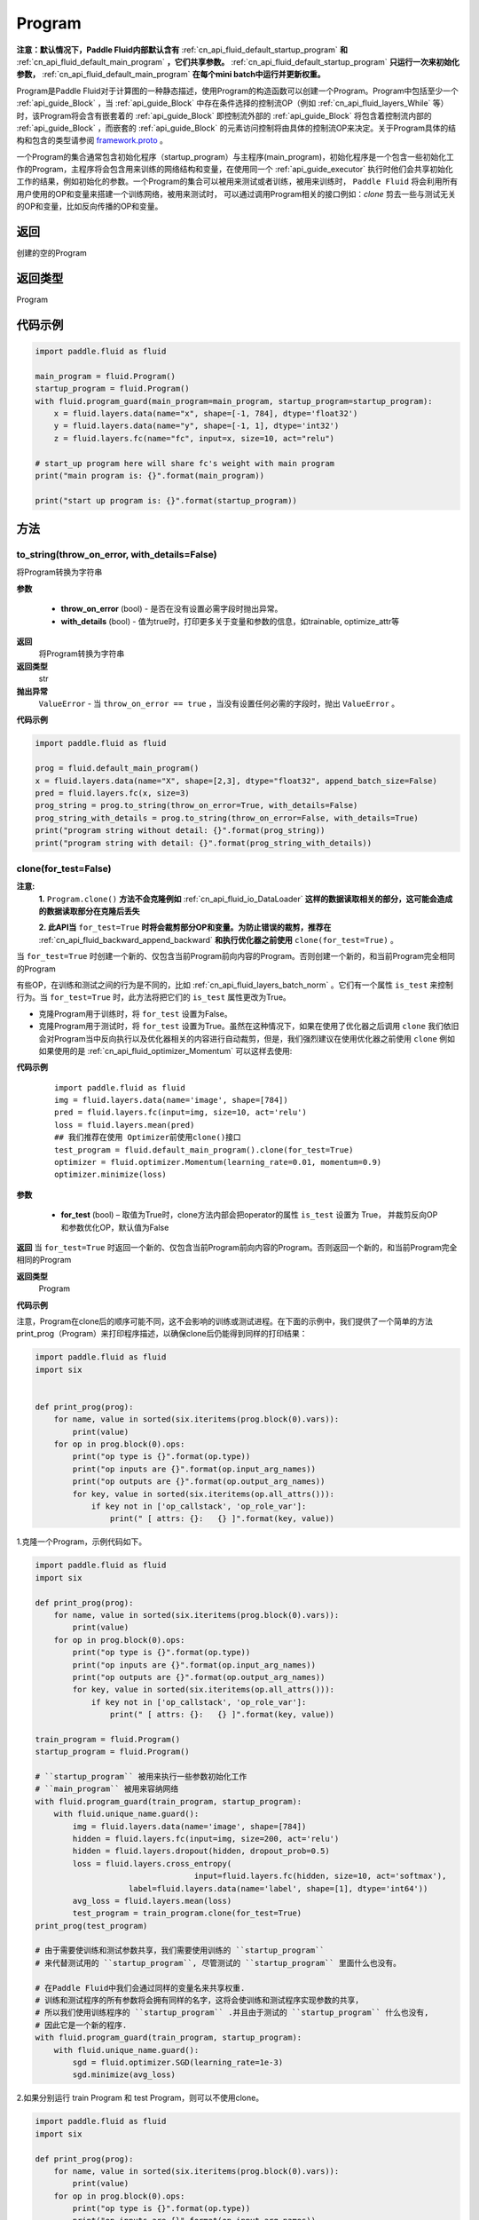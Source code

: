.. _cn_api_fluid_Program:

Program
-------------------------------

.. py:class::  paddle.fluid.Program

**注意：默认情况下，Paddle Fluid内部默认含有** :ref:`cn_api_fluid_default_startup_program` **和** :ref:`cn_api_fluid_default_main_program` **，它们共享参数。** :ref:`cn_api_fluid_default_startup_program` **只运行一次来初始化参数，** :ref:`cn_api_fluid_default_main_program` **在每个mini batch中运行并更新权重。**

Program是Paddle Fluid对于计算图的一种静态描述，使用Program的构造函数可以创建一个Program。Program中包括至少一个 :ref:`api_guide_Block` ，当 :ref:`api_guide_Block` 中存在条件选择的控制流OP（例如 :ref:`cn_api_fluid_layers_While` 等）时，该Program将会含有嵌套着的 :ref:`api_guide_Block` 即控制流外部的 :ref:`api_guide_Block` 将包含着控制流内部的 :ref:`api_guide_Block` ，而嵌套的 :ref:`api_guide_Block` 的元素访问控制将由具体的控制流OP来决定。关于Program具体的结构和包含的类型请参阅 `framework.proto <https://github.com/PaddlePaddle/Paddle/blob/develop/paddle/fluid/framework/framework.proto>`_
。

一个Program的集合通常包含初始化程序（startup_program）与主程序(main_program)，初始化程序是一个包含一些初始化工作的Program，主程序将会包含用来训练的网络结构和变量，在使用同一个 :ref:`api_guide_executor` 执行时他们会共享初始化工作的结果，例如初始化的参数。一个Program的集合可以被用来测试或者训练，被用来训练时， ``Paddle Fluid`` 将会利用所有用户使用的OP和变量来搭建一个训练网络，被用来测试时， 可以通过调用Program相关的接口例如：`clone` 剪去一些与测试无关的OP和变量，比如反向传播的OP和变量。


返回
::::::::::::
创建的空的Program

返回类型
::::::::::::
Program

代码示例
::::::::::::

.. code-block:: python

    import paddle.fluid as fluid

    main_program = fluid.Program()
    startup_program = fluid.Program()
    with fluid.program_guard(main_program=main_program, startup_program=startup_program):
        x = fluid.layers.data(name="x", shape=[-1, 784], dtype='float32')
        y = fluid.layers.data(name="y", shape=[-1, 1], dtype='int32')
        z = fluid.layers.fc(name="fc", input=x, size=10, act="relu")

    # start_up program here will share fc's weight with main program
    print("main program is: {}".format(main_program))

    print("start up program is: {}".format(startup_program))


方法
::::::::::::
to_string(throw_on_error, with_details=False)
'''''''''

将Program转换为字符串

**参数**

 - **throw_on_error** (bool) - 是否在没有设置必需字段时抛出异常。
 - **with_details** (bool) - 值为true时，打印更多关于变量和参数的信息，如trainable, optimize_attr等

**返回**
 将Program转换为字符串

**返回类型**
 str

**抛出异常**
 ``ValueError`` - 当 ``throw_on_error == true`` ，当没有设置任何必需的字段时，抛出 ``ValueError`` 。

**代码示例**

.. code-block:: python

        import paddle.fluid as fluid

        prog = fluid.default_main_program()
        x = fluid.layers.data(name="X", shape=[2,3], dtype="float32", append_batch_size=False)
        pred = fluid.layers.fc(x, size=3)
        prog_string = prog.to_string(throw_on_error=True, with_details=False)
        prog_string_with_details = prog.to_string(throw_on_error=False, with_details=True)
        print("program string without detail: {}".format(prog_string))
        print("program string with detail: {}".format(prog_string_with_details))

clone(for_test=False)
'''''''''

**注意:**
    **1.** ``Program.clone()`` **方法不会克隆例如**  :ref:`cn_api_fluid_io_DataLoader` **这样的数据读取相关的部分，这可能会造成的数据读取部分在克隆后丢失**

    **2. 此API当** ``for_test=True`` **时将会裁剪部分OP和变量。为防止错误的裁剪，推荐在** :ref:`cn_api_fluid_backward_append_backward` **和执行优化器之前使用** ``clone(for_test=True)`` 。


当 ``for_test=True`` 时创建一个新的、仅包含当前Program前向内容的Program。否则创建一个新的，和当前Program完全相同的Program

有些OP，在训练和测试之间的行为是不同的，比如  :ref:`cn_api_fluid_layers_batch_norm` 。它们有一个属性 ``is_test`` 来控制行为。当 ``for_test=True`` 时，此方法将把它们的 ``is_test`` 属性更改为True。

- 克隆Program用于训练时，将 ``for_test`` 设置为False。
- 克隆Program用于测试时，将 ``for_test`` 设置为True。虽然在这种情况下，如果在使用了优化器之后调用 ``clone`` 我们依旧会对Program当中反向执行以及优化器相关的内容进行自动裁剪，但是，我们强烈建议在使用优化器之前使用 ``clone`` 例如如果使用的是 :ref:`cn_api_fluid_optimizer_Momentum` 可以这样去使用:

**代码示例**

   ::

        import paddle.fluid as fluid
        img = fluid.layers.data(name='image', shape=[784])
        pred = fluid.layers.fc(input=img, size=10, act='relu')
        loss = fluid.layers.mean(pred)
        ## 我们推荐在使用 Optimizer前使用clone()接口
        test_program = fluid.default_main_program().clone(for_test=True)
        optimizer = fluid.optimizer.Momentum(learning_rate=0.01, momentum=0.9)
        optimizer.minimize(loss)

**参数**

 - **for_test** (bool) – 取值为True时，clone方法内部会把operator的属性 ``is_test`` 设置为 True， 并裁剪反向OP和参数优化OP，默认值为False

**返回**
当 ``for_test=True`` 时返回一个新的、仅包含当前Program前向内容的Program。否则返回一个新的，和当前Program完全相同的Program

**返回类型**
 Program

**代码示例**

注意，Program在clone后的顺序可能不同，这不会影响的训练或测试进程。在下面的示例中，我们提供了一个简单的方法print_prog（Program）来打印程序描述，以确保clone后仍能得到同样的打印结果：

.. code-block:: python

        import paddle.fluid as fluid
        import six


        def print_prog(prog):
            for name, value in sorted(six.iteritems(prog.block(0).vars)):
                print(value)
            for op in prog.block(0).ops:
                print("op type is {}".format(op.type))
                print("op inputs are {}".format(op.input_arg_names))
                print("op outputs are {}".format(op.output_arg_names))
                for key, value in sorted(six.iteritems(op.all_attrs())):
                    if key not in ['op_callstack', 'op_role_var']:
                        print(" [ attrs: {}:   {} ]".format(key, value))

1.克隆一个Program，示例代码如下。

.. code-block:: python

        import paddle.fluid as fluid
        import six

        def print_prog(prog):
            for name, value in sorted(six.iteritems(prog.block(0).vars)):
                print(value)
            for op in prog.block(0).ops:
                print("op type is {}".format(op.type))
                print("op inputs are {}".format(op.input_arg_names))
                print("op outputs are {}".format(op.output_arg_names))
                for key, value in sorted(six.iteritems(op.all_attrs())):
                    if key not in ['op_callstack', 'op_role_var']:
                        print(" [ attrs: {}:   {} ]".format(key, value))

        train_program = fluid.Program()
        startup_program = fluid.Program()

        # ``startup_program`` 被用来执行一些参数初始化工作
        # ``main_program`` 被用来容纳网络
        with fluid.program_guard(train_program, startup_program):
            with fluid.unique_name.guard():
                img = fluid.layers.data(name='image', shape=[784])
                hidden = fluid.layers.fc(input=img, size=200, act='relu')
                hidden = fluid.layers.dropout(hidden, dropout_prob=0.5)
                loss = fluid.layers.cross_entropy(
                                          input=fluid.layers.fc(hidden, size=10, act='softmax'),
                            label=fluid.layers.data(name='label', shape=[1], dtype='int64'))
                avg_loss = fluid.layers.mean(loss)
                test_program = train_program.clone(for_test=True)
        print_prog(test_program)

        # 由于需要使训练和测试参数共享，我们需要使用训练的 ``startup_program``
        # 来代替测试用的 ``startup_program``, 尽管测试的 ``startup_program`` 里面什么也没有。

        # 在Paddle Fluid中我们会通过同样的变量名来共享权重.
        # 训练和测试程序的所有参数将会拥有同样的名字，这将会使训练和测试程序实现参数的共享，
        # 所以我们使用训练程序的 ``startup_program`` .并且由于测试的 ``startup_program`` 什么也没有,
        # 因此它是一个新的程序.
        with fluid.program_guard(train_program, startup_program):
            with fluid.unique_name.guard():
                sgd = fluid.optimizer.SGD(learning_rate=1e-3)
                sgd.minimize(avg_loss)

2.如果分别运行 train Program 和 test Program，则可以不使用clone。

.. code-block:: python

        import paddle.fluid as fluid
        import six

        def print_prog(prog):
            for name, value in sorted(six.iteritems(prog.block(0).vars)):
                print(value)
            for op in prog.block(0).ops:
                print("op type is {}".format(op.type))
                print("op inputs are {}".format(op.input_arg_names))
                print("op outputs are {}".format(op.output_arg_names))
                for key, value in sorted(six.iteritems(op.all_attrs())):
                    if key not in ['op_callstack', 'op_role_var']:
                        print(" [ attrs: {}:   {} ]".format(key, value))
        
        def network():
            img = fluid.layers.data(name='image', shape=[784])
            hidden = fluid.layers.fc(input=img, size=200, act='relu')
            hidden = fluid.layers.dropout(hidden, dropout_prob=0.5)
            loss = fluid.layers.cross_entropy(
                input=fluid.layers.fc(hidden, size=10, act='softmax'),
                label=fluid.layers.data(name='label', shape=[1], dtype='int64'))
            avg_loss = fluid.layers.mean(loss)
            return avg_loss

        train_program_2 = fluid.Program()
        startup_program_2 = fluid.Program()
        test_program_2 = fluid.Program()
        with fluid.program_guard(train_program_2, startup_program_2):
            with fluid.unique_name.guard():
                avg_loss = network()
                sgd = fluid.optimizer.SGD(learning_rate=1e-3)
                sgd.minimize(avg_loss)
        # 不使用测试阶段的启动程序
        with fluid.program_guard(test_program_2, startup_program_2):
            with fluid.unique_name.guard():
                avg_loss = network()
        print_prog(test_program_2)

上边两个代码片段生成和打印的Program是一样的。

**static** parse_from_string(binary_str)
'''''''''

通过对 `protobuf <https://en.wikipedia.org/wiki/Protocol_Buffers>`_ 的反序列化，转换成Program


**参数**

 - **binary_str_type** (str) – `protobuf <https://en.wikipedia.org/wiki/Protocol_Buffers>`_ 二进制字符串

**返回**
反序列化后的 Program

**返回类型**
Program

**代码示例**

.. code-block:: python

    import paddle.fluid as fluid

    startup_prog = fluid.Program()
    main_prog = fluid.Program()
    with fluid.program_guard(startup_prog, main_prog):
        x = fluid.layers.data(
            name='X', shape=[1000, 784], dtype='float32', append_batch_size=False)

        y = fluid.layers.data(
            name='Y', shape=[784, 100], dtype='float32', append_batch_size=False)

        z = fluid.layers.mul(x=x, y=y)

        binary_str = fluid.default_main_program().desc.serialize_to_string()
        prog_restored = fluid.default_main_program().parse_from_string(binary_str)

        print(fluid.default_main_program())
        print(prog_restored)

        # 这里打印出的两个Program应该是一模一样的

属性
::::::::::::
num_blocks
'''''''''

该Program中的 :ref:`api_guide_Block` 的个数

**返回**
 该Program中的 :ref:`api_guide_Block` 的个数

**返回类型**
int

**代码示例**

.. code-block:: python

            import paddle.fluid as fluid

            prog = fluid.default_main_program()
            num_blocks = prog.num_blocks
            print(num_blocks)

            ## 1
            ## 当前Program中只有一个Block，即全局的Block

random_seed
'''''''''

**注意：必须在相关OP被添加之前设置。**

程序中随机运算符的默认随机种子。0意味着随机生成随机种子。

**返回**
该Program中当前正在使用的random seed

**返回类型**
int64

**代码示例**

.. code-block:: python

            import paddle.fluid as fluid

            prog = fluid.default_main_program()
            random_seed = prog.random_seed
            x_var = fluid.layers.data(name="X", shape=[3,3], dtype="float32", append_batch_size=False)
            print(random_seed)
            ## 0
            ## 默认的random seed是 0

            # 这里我们必须要在fluid.layers.dropout之前设置random_seed
            prog.random_seed = 1
            z_var = fluid.layers.dropout(x_var, 0.7)

            print(prog.random_seed)
            ## 1
            ## 修改后random seed变成了 1

global_block()
'''''''''

获取该Program的第一个 :ref:`api_guide_Block` 。

**返回**
该Program的第一个 :ref:`api_guide_Block`

**返回类型**
:ref:`api_guide_Block`

**代码示例**

.. code-block:: python

            import paddle.fluid as fluid

            prog = fluid.default_main_program()
            gb_block = prog.global_block()
            print(gb_block)
            ##
            ## idx: 0
            ## parent_idx: -1
            ## 打印出了当前全局Block的描述

block(index)
'''''''''

返回该Program中 ， ``index`` 指定的 :ref:`api_guide_Block` 。 ``index`` 类型为int

**参数**

 - **index** (int) - 需要获取的 :ref:`api_guide_Block`  的index

**返回**
 该Program中index对应的那个 :ref:`api_guide_Block`

**返回类型**
 :ref:`api_guide_Block`

**代码示例**

.. code-block:: python

            import paddle.fluid as fluid

            prog = fluid.default_main_program()
            block_0 = prog.block(0)
            print(block_0)
            ##
            ## idx: 0
            ## parent_idx: -1
            ## 打印出了0号Block的描述

current_block()
'''''''''

获取当前 :ref:`api_guide_Block` 。当前 :ref:`api_guide_Block`  是用来添加OP的。

**返回**
 该Program中用户当前所在的 :ref:`api_guide_Block`

**返回类型**
 :ref:`api_guide_Block`

**代码示例**

.. code-block:: python

            import paddle.fluid as fluid

            prog = fluid.default_main_program()
            current_blk = prog.current_block()
            print(current_blk)
            ##
            ## idx: 0
            ## parent_idx: -1
            ## 打印出了当前Block的描述

list_vars()
'''''''''

获取当前Program中所有变量。返回值是一个可迭代对象（iterable object)。

**返回**
 Generator 会yield每个Program中的变量

**返回类型**
 iterable 的 :ref:`api_guide_Variable`


**代码示例**

.. code-block:: python

            import paddle.fluid as fluid

            prog = fluid.default_main_program()
            img = fluid.layers.data(name='img', shape=[1,28,28], dtype='float32')
            label = fluid.layers.data(name='label', shape=[128,1], dtype='int64')
            for var in prog.list_vars():
                print(var)

            # 这里将会打印出当前Program中所有的Variable

all_parameters()
'''''''''

获取当前Program中所有的 :ref:`api_guide_parameter` 。返回值是一个列表。

**返回**
 一个包含当前Program中所有参数的列表。

**返回类型**
 list[ :ref:`api_guide_parameter` ]


**代码示例**

.. code-block:: python

            import paddle.fluid as fluid

            program = fluid.default_main_program()
            data = fluid.data(name='x', shape=[None, 13], dtype='float32')
            hidden = fluid.layers.fc(input=data, size=10)
            loss = fluid.layers.mean(hidden)
            fluid.optimizer.SGD(learning_rate=0.01).minimize(loss)

            for param in program.all_parameters():
                print(param)

            # 这里将会打印出当前Program中所有的Parameters，在本例中，输出结果是:
            #
            # name: "fc_0.w_0"
            # type {
            # type: LOD_TENSOR
            # lod_tensor {
            #     tensor {
            #       data_type: FP32
            #       dims: 13
            #       dims: 10
            #     }
            #   }
            # }
            #
            # persistable: true
            # name: "fc_0.b_0"
            # type {
            # type: LOD_TENSOR
            # lod_tensor {
            #     tensor {
            #       data_type: FP32
            #       dims: 10
            #     }
            #   }
            # }
            # persistable: true
            #
            # 这里print(param)将会打印出一个参数所有的属性，包括name，type和persistable，
            # 你可以访问一个参数的指定属性，例如param.name，param.type